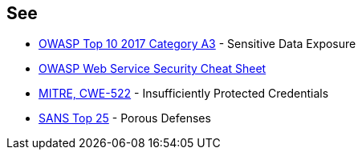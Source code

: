 == See

* https://www.owasp.org/index.php/Top_10-2017_A3-Sensitive_Data_Exposure[OWASP Top 10 2017 Category A3] - Sensitive Data Exposure
* https://cheatsheetseries.owasp.org/cheatsheets/Web_Service_Security_Cheat_Sheet.html#user-authentication[OWASP Web Service Security Cheat Sheet]
* https://cwe.mitre.org/data/definitions/522[MITRE, CWE-522] - Insufficiently Protected Credentials
* https://www.sans.org/top25-software-errors/#cat3[SANS Top 25] - Porous Defenses

